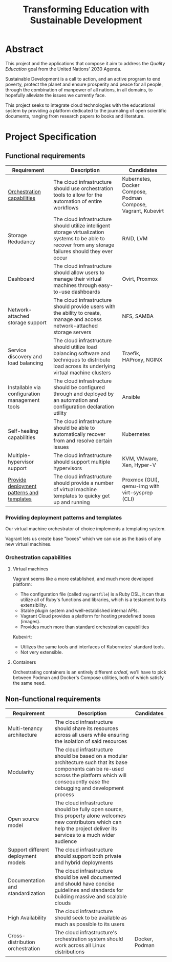 #+TITLE: Transforming Education with Sustainable Development
#+INDEX: Project Specification

#+LATEX_HEADER: \usepackage{parskip}

* Abstract

This project and the applications that compose it aim to address the
/Quality Education/ goal from the United Nations' 2030 Agenda.

Sustainable Development is a call to action, and an active program to
end poverty, protect the planet and ensure prosperity and peace for
all people, through the combination of manpower of all nations, in all
domains, to hopefully alleviate the issues we currently face.

This project seeks to integrate cloud technologies with the
educational system by providing a platform dedicated to the journaling
of open scientific documents, ranging from research papers to books
and literature.

* Project Specification

** Functional requirements

#+ATTR_LATEX: :environment longtable :align |p{3cm}|p{7cm}|p{2cm}|
| Requirement                                    | Description                                                                                                                                               | Candidates                                                    |
|------------------------------------------------+-----------------------------------------------------------------------------------------------------------------------------------------------------------+---------------------------------------------------------------|
| [[#oc][Orchestration capabilities]]                     | The cloud infrastructure should use orchestration tools to allow for the automation of entire workflows                                                   | Kubernetes, Docker Compose, Podman Compose, Vagrant, Kubevirt |
| Storage Redudancy                              | The cloud infrastructure should utilize intelligent storage virtualization systems to be able to recover from any storage failures should they ever occur | RAID, LVM                                                     |
| Dashboard                                      | The cloud infrastructure should allow users to manage their virtual machines through easy-to-use dashboards                                               | Ovirt, Proxmox                                                |
| Network-attached storage support               | The cloud infrastructure should provide users with the ability to create, manage and access network-attached storage servers                              | NFS, SAMBA                                                    |
| Service discovery and load balancing           | The cloud infrastructure should utilize load balancing software and techniques to distribute load across its underlying virtual machine clusters          | Traefik, HAProxy, NGINX                                       |
| Installable via configuration management tools | The cloud infrastructure should be configured through and deployed by an automation and configuration declaration utility                                 | Ansible                                                       |
| Self-healing capabilities                      | The cloud infrastructure should be able to automatically recover from and resolve certain issues                                                          | Kubernetes                                                    |
| Multiple-hypervisor support                    | The cloud infrastructure should support multiple hypervisors                                                                                              | KVM, VMware, Xen, Hyper-V                                     |
| [[#pdpt][Provide deployment patterns and templates]]      | The cloud infrastructure should provide a number of virtual machine templates to quicky get up and running                                                | Proxmox (GUI), qemu-img with virt-sysprep (CLI)               |

*** Providing deployment patterns and templates
:PROPERTIES:
:CUSTOM_ID: pdpt
:END:

Our virtual machine orchestrator of choice implements a templating
system.

Vagrant lets us create base "boxes" which we can use as the basis of
any new virtual machines.

*** Orchestration capabilities
:PROPERTIES:
:CUSTOM_ID: oc
:END:

**** Virtual machines

Vagrant seems like a more established, and much more developed
platform:
- The configuration file (called =Vagrantfile=) is a Ruby DSL, it can
  thus utilize all of Ruby's functions and libraries, which is a
  testament to its extensibility.
- Stable plugin system and well-established internal APIs.
- Vagrant Cloud provides a platform for hosting predefined boxes
  (images).
- Provides much more than standard orchestration capabilities 

Kubevirt:
- Utilizes the same tools and interfaces of Kubernetes' standard
  tools.
- Not very extensible.

**** Containers

Orchestrating containers is an entirely different /ordeal/, we'll have
to pick between Podman and Docker's Compose utilities, both of which
satisfy the same need.

** Non-functional requirements

#+ATTR_LATEX: :environment longtable :align |p{3cm}|p{7cm}|p{2cm}|
| Requirement                               | Description                                                                                                                                                                                            | Candidates                                      |
|-------------------------------------------+--------------------------------------------------------------------------------------------------------------------------------------------------------------------------------------------------------+-------------------------------------------------|
| Multi-tenancy architecture                | The cloud infrastructure should share its resources across all users while ensuring the isolation of said resources                                                                                    |                                                 |
| Modularity                                | The cloud infrastructure should be based on a modular architecture such that its base components can be re-used across the platform which will consequently ease the debugging and development process |                                                 |
| Open source model                         | The cloud infrastructure should be fully open source, this property alone welcomes new contributors which can help the project deliver its services to a much wider audience                           |                                                 |
| Support different deployment models       | The cloud infrastructure should support both private and hybrid deployments                                                                                                                            |                                                 |
| Documentation and standardization         | The cloud infrastructure should be well documented and should have concise guidelines and standards for building massive and scalable clouds                                                           |                                                 |
| High Availability                         | The cloud infrastructure should seek to be available as much as possible to its users                                                                                                                  |                                                 |
| Cross-distribution orchestration          | The cloud infrastructure's orchestration system should work across all Linux distributions                                                                                                             | Docker, Podman                                  |
